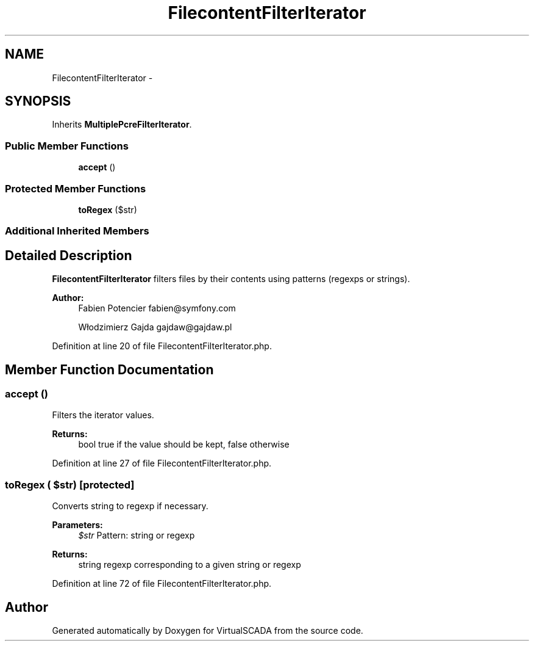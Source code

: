 .TH "FilecontentFilterIterator" 3 "Tue Apr 14 2015" "Version 1.0" "VirtualSCADA" \" -*- nroff -*-
.ad l
.nh
.SH NAME
FilecontentFilterIterator \- 
.SH SYNOPSIS
.br
.PP
.PP
Inherits \fBMultiplePcreFilterIterator\fP\&.
.SS "Public Member Functions"

.in +1c
.ti -1c
.RI "\fBaccept\fP ()"
.br
.in -1c
.SS "Protected Member Functions"

.in +1c
.ti -1c
.RI "\fBtoRegex\fP ($str)"
.br
.in -1c
.SS "Additional Inherited Members"
.SH "Detailed Description"
.PP 
\fBFilecontentFilterIterator\fP filters files by their contents using patterns (regexps or strings)\&.
.PP
\fBAuthor:\fP
.RS 4
Fabien Potencier fabien@symfony.com 
.PP
Włodzimierz Gajda gajdaw@gajdaw.pl 
.RE
.PP

.PP
Definition at line 20 of file FilecontentFilterIterator\&.php\&.
.SH "Member Function Documentation"
.PP 
.SS "accept ()"
Filters the iterator values\&.
.PP
\fBReturns:\fP
.RS 4
bool true if the value should be kept, false otherwise 
.RE
.PP

.PP
Definition at line 27 of file FilecontentFilterIterator\&.php\&.
.SS "toRegex ( $str)\fC [protected]\fP"
Converts string to regexp if necessary\&.
.PP
\fBParameters:\fP
.RS 4
\fI$str\fP Pattern: string or regexp
.RE
.PP
\fBReturns:\fP
.RS 4
string regexp corresponding to a given string or regexp 
.RE
.PP

.PP
Definition at line 72 of file FilecontentFilterIterator\&.php\&.

.SH "Author"
.PP 
Generated automatically by Doxygen for VirtualSCADA from the source code\&.
